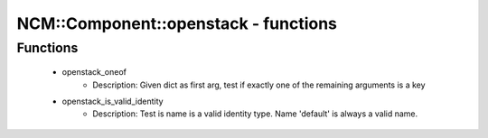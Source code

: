 #######################################
NCM\::Component\::openstack - functions
#######################################

Functions
---------

 - openstack_oneof
    - Description: Given dict as first arg, test if exactly one of the remaining arguments is a key
 - openstack_is_valid_identity
    - Description: Test is name is a valid identity type. Name 'default' is always a valid name.
